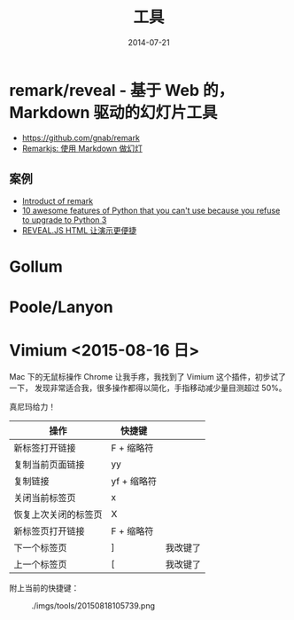 #+TITLE: 工具
#+DATE: 2014-07-21
#+KEYWORDS: 工具

* remark/reveal - 基于 Web 的，Markdown 驱动的幻灯片工具
+ https://github.com/gnab/remark
+ [[https://linuxtoy.org/archives/remarkjs.html][Remarkjs: 使用 Markdown 做幻灯]]

** 案例
+ [[http://gnab.github.io/remark/][Introduct of remark]]
+ [[http://asmeurer.github.io/python3-presentation/slides.html][10 awesome features of Python that you can't use because you refuse to upgrade to Python 3]]
+ [[http://www.yushufang.me/doit-im/reveal-js-master-zh.html#/][REVEAL.JS HTML 让演示更便捷]]
* Gollum
* Poole/Lanyon
* Vimium <2015-08-16 日>
Mac 下的无鼠标操作 Chrome 让我手疼，我找到了 Vimium 这个插件，初步试了一下，
发现非常适合我，很多操作都得以简化，手指移动减少量目测超过 50%。

真尼玛给力！

| 操作                 | 快捷键      |          |
|----------------------+-------------+----------|
| 新标签打开链接       | F + 缩略符  |          |
| 复制当前页面链接     | yy          |          |
| 复制链接             | yf + 缩略符 |          |
| 关闭当前标签页       | x           |          |
| 恢复上次关闭的标签页 | X           |          |
| 新标签页打开链接     | F + 缩略符  |          |
| 下一个标签页         | ]           | 我改键了 |
| 上一个标签页         | [           | 我改键了 |

附上当前的快捷键：
#+CAPTION: ./imgs/tools/20150818105739.png
[[../static/imgs/tools/20150818105739.png]]

